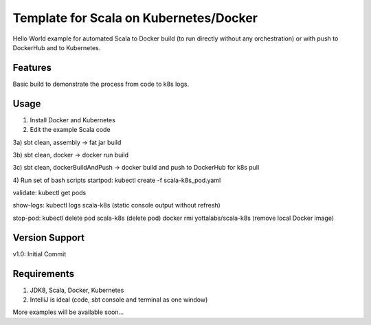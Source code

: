 =======
Template for Scala on Kubernetes/Docker
=======

Hello World example for automated Scala to Docker build (to run directly without any orchestration) or with push to DockerHub and to Kubernetes.

.. image:: https://img.shields.io/badge/scala_template_for_k8s-v1.0.0-green.svg
        :target: https://github.com/janrock-ylb?tab=repositories
        :alt: Release Status

Features
--------

| Basic build to demonstrate the process from code to k8s logs.

Usage
-----
1) Install Docker and Kubernetes

2) Edit the example Scala code

3a) sbt clean, assembly -> fat jar build

3b) sbt clean, docker -> docker run build

3c) sbt clean, dockerBuildAndPush -> docker build and push to DockerHub for k8s pull

4) Run set of bash scripts
startpod:
kubectl create -f scala-k8s_pod.yaml

validate:
kubectl get pods

show-logs:
kubectl logs scala-k8s
(static console output without refresh)

stop-pod:
kubectl delete pod scala-k8s
(delete pod)
docker rmi yottalabs/scala-k8s
(remove local Docker image)

Version Support
---------------
v1.0: Initial Commit

Requirements
------------
1) JDK8, Scala, Docker, Kubernetes
2) IntelliJ is ideal (code, sbt console and terminal as one window)

More examples will be available soon...
